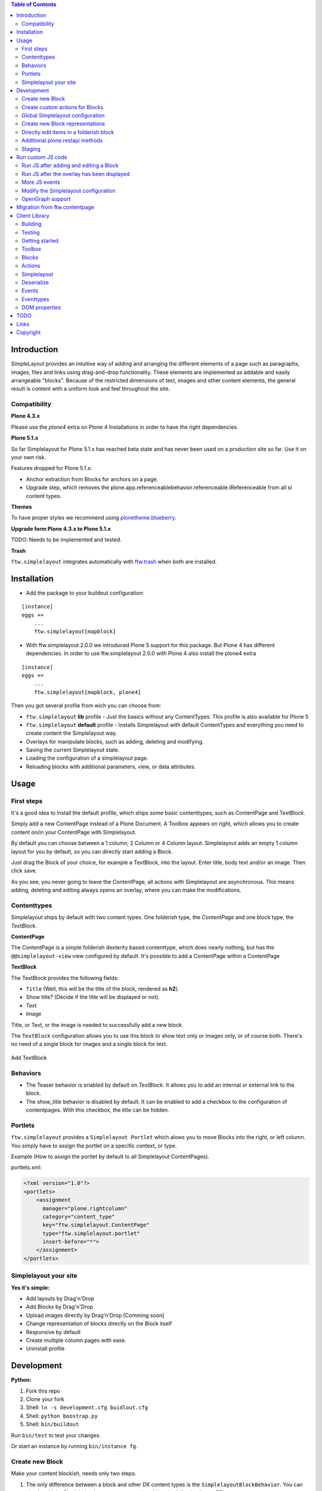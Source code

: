

.. contents:: Table of Contents




Introduction
============


SimpleLayout provides an intuitive way of adding and arranging the different
elements of a page such as paragraphs, images, files and links using
drag-and-drop functionality.
These elements are implemented as addable and easily arrangeable "blocks".
Because of the restricted dimensions of text, images and other content elements,
the general result is content with a uniform look and feel throughout the site.


Compatibility
-------------

**Plone 4.3.x**

.. image:: https://jenkins.4teamwork.ch/job/ftw.simplelayout-master-test-plone-4.3.x.cfg/badge/icon
   :target: https://jenkins.4teamwork.ch/job/ftw.simplelayout-master-test-plone-4.3.x.cfg


Please use the `plone4` extra on Plone 4 Installations in order to have the right dependencies.


**Plone 5.1.x**

So far Simplelayout for Plone 5.1.x has reached beta state and has never been used on a production site so far. Use it on your own risk.

Features dropped for Plone 5.1.x:

- Anchor extraction from Blocks for anchors on a page.
- Upgrade step, which removes the plone.app.referenceablebehavior.referenceable.IReferenceable from all sl content types.


**Themes**

To have proper styles we recommend using `plonetheme.blueberry <https://github.com/4teamwork/plonetheme.blueberry/>`_.


**Upgrade form Plone 4.3.x to Plone 5.1.x**

TODO: Needs to be implemented and tested.


**Trash**

``ftw.simplelayout`` integrates automatically with `ftw.trash`_ when both are installed.

Installation
============

- Add the package to your buildout configuration:

::

    [instance]
    eggs +=
        ...
        ftw.simplelayout[mapblock]


- With ftw.simplelayout 2.0.0 we introduced Plone 5 support for this package. But Plone 4 has different dependencies. In order to use ftw.simplelayout 2.0.0 with Plone 4 also install the plone4 extra

::

    [instance]
    eggs +=
        ...
        ftw.simplelayout[mapblock, plone4]


Then you got several profile from wich you can choose from:

- ``ftw.simplelayout`` **lib** profile - Just the basics without any ContentTypes. This profile is also available for Plone 5

- ``ftw.simplelayout`` **default** profile - Installs Simplelayout with default ContentTypes and everything you need to create content the Simplelayout way.

- Overlays for manipulate blocks, such as adding, deleting and modifying.
- Saving the current Simplelayout state.
- Loading the configuration of a simplelayout page.
- Reloading blocks with additional parameters, view, or data attributes.



Usage
=====

First steps
-----------

It's a good idea to install the default profile, which ships some basic contenttypes, such as ContentPage and TextBlock.

Simply add a new ContentPage instead of a Plone Document. A Toolbox appears on right, which allows you to create content on/in your ContentPage with Simplelayout.

By default you can choose between a 1 column, 2 Column or 4 Column layout.
Simplelayout adds an empty 1 column layout for you by default, so you can directly start adding a Block.

Just drag the Block of your choice, for example a TextBlock, into the layout. Enter title, body text and/or an image. Then click save.

As you see, you never going to leave the ContentPage, all actions with Simplelayout are asynchronous.
This means adding, deleting and editing always opens an overlay, where you can make the modifications.





Contenttypes
------------

Simplelayout ships by default with two content types.
One folderish type, the `ContentPage` and one block type, the `TextBlock`.


**ContentPage**

The ContentPage is a simple folderish dexterity based contenttype, which
does nearly nothing, but has the ``@@simplelayout-view`` view configured by default.
It's possible to add a ContentPage within a ContentPage

**TextBlock**

The TextBlock provides the following fields:

- ``Title`` (Well, this will be the title of the block, rendered as **h2**).
- Show title? (Decide if the title will be displayed or not).
- Text
- Image

Title, or Text, or the image is needed to successfully add a new block

The ``TextBlock`` configuration allows you to use this block to show text
only or images only, or of course both. There's no need of a single block for
images and a single block for text.

.. figure:: ./docs/_static/add_textblock.png
   :align: center
   :alt: Add TextBlock

   Add TextBlock


Behaviors
---------

- The Teaser behavior is enabled by default on `TextBlock`. It allows you to add an
  internal or external link to the block.

- The `show_title` behavior is disabled by default. It can be enabled to add a checkbox
  to the configuration of contentpages. With this checkbox, the title can be hidden.


Portlets
--------

``ftw.simplelayout`` provides a ``Simplelayout Portlet`` which alows you to move Blocks into the right, or left column.
You simply have to assign the portlet on a specific context, or type.

Example (How to assign the portlet by default to all Simplelayout ContentPages).

portlets.xml:

.. code-block:: xml

    <?xml version="1.0"?>
    <portlets>
        <assignment
          manager="plone.rightcolumn"
          category="content_type"
          key="ftw.simplelayout.ContentPage"
          type="ftw.simplelayout.portlet"
          insert-before="*">
        </assignment>
    </portlets>




Simplelayout your site
----------------------

**Yes it's simple:**

- Add layouts by Drag'n'Drop
- Add Blocks by Drag'n'Drop
- Upload images directly by Drag'n'Drop [Comming soon]
- Change representation of blocks directly on the Block itself
- Responsive by default
- Create multiple column pages with ease.
- Uninstall profile


Development
===========

**Python:**

1. Fork this repo
2. Clone your fork
3. Shell: ``ln -s development.cfg buidlout.cfg``
4. Shell: ``python boostrap.py``
5. Shell: ``bin/buildout``

Run ``bin/test`` to test your changes.

Or start an instance by running ``bin/instance fg``.


Create new Block
----------------

Make your content blockish, needs only two steps.


1. The only difference between a block and other DX content types is the ``SimplelayoutBlockBehavior``. You can simply add the Block behavior to your content by adding the following line to FTI:

.. code-block:: xml

    <property name="behaviors">
        <element value="ftw.simplelayout.interfaces.ISimplelayoutBlock" />
    </property>

2. In order you block knows how to represent himself on a simplelayout page you need to register a ``block_view`` for your Block.

Register view with zcml:

.. code-block:: xml

    <browser:page
        for="my.package.content.IMyBlock"
        name="block_view"
        permission="zope2.View"
        class=".myblock.MyBlockView"
        template="templates/myblockview.pt"
        />

Corresponding template:

.. code-block:: html

      <h2 tal:content="context/Title">Title of block</h2>

      <!-- Assume you got a text field on your content -->
      <div tal:replace="structure here/text/output | nothing" />


Well basically that's it :-) You just created a new block!!


Create custom actions for Blocks
--------------------------------


Global Simplelayout configuration
---------------------------------


Create new Block representations
--------------------------------

Directly edit items in a folderish block
----------------------------------------

For this purpose you can place a link in the rendered block.
Assume you want to edit a file in a listing block: you need a link, which is pointing to ``./sl-ajax-inner-edit-view``,
has the css class ``inneredit`` and a data attribute named ``uid`` containing the uid of the content.

.. code-block:: xml

    <a href="./sl-ajax-inner-edit-view"
       class="inneredit"
       tal:attributes="data-uid file_object/UID">EDIT</a>


After editing the content, the view automatically reloads the block.

Additional plone.restapi methods
--------------------------------

After creating blocks in a simplelayout content page they should be synchronized with the pages config. Otherwise
the order in the frontend might me wrong. It also removes objects which are in the pages config but not in the page itself.

To do this, you can simply send a RestAPI Post (more information about
`plone.restapi <https://github.com/plone/plone.restapi>`_ ) request to the path of your page, appended with
``@sl-synchronize-page-config-with-blocks``. A dict with ``added`` and ``removed`` block UIDs is returned.


Staging
-------

Simplelayout provides integration level tools for setting up a staging solution for content pages.
An ``IStaging`` adapter provides the functionality for making working copies and applying the
changed content of the working copy onto the baseline.
Simplelayout does not provide an integration; the integration must be implemented on project level.

Simple usage example:

.. code-block:: python

    from Acquisition import aq_inner
    from Acquisition import aq_parent
    from ftw.simplelayout.staging.interfaces import IStaging

    # Make a working copy of "baseline" in the folder "target"
    target = aq_parent(aq_inner(baseline))
    working_copy = IStaging(baseline).create_working_copy(target)

    # Apply the working copy content to the baseline:
    IStaging(working_copy).apply_working_copy()

    # Or discard the working copy:
    IStaging(working_copy).discard_working_copy()

Although the staging can be integrated in various ways (actions, events, etc.),
it is usually integrated in the workflow.
Since ``ftw.lawgiver >= 1.15.0``, it supports [intercepting transitions](https://github.com/4teamwork/ftw.lawgiver/blob/master/README.rst#intercept-and-customize-transitions),
which can be used for integrating a staging solution.

When the working copy is created, only simplelayout block children are copied from the baseline
to the working copy. This has the advantage that a root page of a large structure can be
revised and copied without a performance problem because of many subpages.

When the working copy is applied back, the content of its children are copied back to the
baseline. The simplalyout state and relations are updated accordingly.



Run custom JS code
==================

Some Blocks need to run some JS code after rendering or for the widget itself while adding/editing. For this use case you can simply listen to the jquerytools overlay events.

Run JS after adding and editing a Block
---------------------------------------

This example has been taken from the MapBlock.
It uses the ``onBeforeClose`` event of jquerytools Overlay to load the collectivegeo map.

.. code-block:: Javascript

    $(function(){
      $(document).on('onBeforeClose', '.overlay', function(){
        if ($.fn.collectivegeo) {
          $('.widget-cgmap').filter(':visible').collectivegeo();
        }
      });
    });


Run JS after the overlay has been displayed
-------------------------------------------

This example has been taken from the MapBlock.
It uses the ``onLoad`` event of jquerytools Overlay to load the collectivegeo map in edit mode.

.. code-block:: Javascript

    $(function(){
      $(document).on('onLoad', '.overlay', function(){
        if ($.fn.collectivegeo) {
          var maps = $('.widget-cgmap').filter(':visible');
          var map_widgets = $('.map-widget .widget-cgmap').filter(':visible');
          maps.collectivegeo();
          map_widgets.collectivegeo('add_edit_layer');
          map_widgets.collectivegeo('add_geocoder');
        }
      });
    });


More JS events
--------------

jQueryTools Overlay provides two more events:

- onBeforeLoad
- onClose

Check `jQueryTools Overlay Documentation <http://jquerytools.github.io/documentation/overlay>`_


Modify the Simplelayout configuration
-------------------------------------

The simplelayout JS lib can be modified by  the `data-sl-settings` on the simplelayout container. Currently supported settings:

- layouts
- canChangeLayouts

1. You're able to modify those settings globally through the Simplelayout control panel. For example:


.. code-block:: JSON

    {"layouts": [1]}

All Simplelayout sites are configured to have only 1 column Layouts

2. Using a ISimplelayoutContainerConfig Adapter, which adapts a `context` and `request`, which means you can have different settings for different Simplelayout enabled types.

Example:

.. code-block:: Python

    from ftw.simplelayout.contenttypes.contents.interfaces import IContentPage
    from ftw.simplelayout.interfaces import ISimplelayoutContainerConfig


    class ContenPageConfigAdapter(object):
        implements(ISimplelayoutContainerConfig)

        def __init__(self, context, request):
            pass

        def __call__(self, settings):
            settings['layouts'] = [1]

        def default_page_layout():
            return None

    provideAdapter(ContenPageConfigAdapter,
                   adapts=(IContentPage, Interface))

Note 1: The adapter gets called with the settings Dictionary, so you don't have to return it.

Note 2: With the ``default_page_layout`` method you can also define default layouts, which are pre renderd on a empty page.



3. Using the View itself, by overwrite the ``update_simplelayout_settings`` method.

.. code-block:: Python

    from ftw.simplelayout.browser.simplelayout import SimplelayoutView


    class CustomSimplelayoutView(SimplelayoutView):

        def update_simplelayout_settings(self, settings):
            settings['layouts'] = [1, 4]


4. By default the ``canChangeLayouts`` option is injected by the Simplelayout provider. It checks if the current logged in user has the ``ftw.simplelayout: Change Layouts`` permission.


OpenGraph support
-----------------
Simplelayouts provides a basic `OpenGraph <http://ogp.me/>`_ integration.
You can disable (Simplelayout Settings - Control Panel) Opengraph for the plone root as you wish, because it's enabled by default.
On Simplelayout sites itself the OpenGraph meta tags can be controlled by the `OpenGraph marker behavior`.


Migration from ftw.contentpage
==============================

This package is the successor of
`ftw.contentpage <https://github.com/4teamwork/ftw.contentpage>`_.
In order to migrate from `ftw.contentpage` types to `ftw.simplelayout` types,
take a look at the preconfigured inplace migrators in the `migration.py` of
`ftw.simplelayout`.

Client Library
==============

Building
--------

Rebuilding the library (resources/ftw.simplelayout.js):

.. code-block:: bash

    grunt dist

Watching for changes and rebuild the bundle automatically:

.. code-block:: bash

    grunt dev

or the default task

.. code-block:: bash

    grunt

Testing
-------

Running all test:

.. code-block:: bash

    npm test

or

.. code-block:: bash

    grunt test

Running a specific test:

.. code-block:: bash

    grunt test --grep="Name of your test"

Getting started
---------------

Toolbox
-------

Provide a toolbox instance for the simplelayout.

.. code-block:: javascript

    var toolbox = new Toolbox({
      layouts: [1, 2, 4],
      canChangeLayout: true, // Decides if toolbox get rendered
      blocks: [
        { title: "Textblock", contentType: "textblock", formUrl: "URL",
          actions: {
            edit: {
              class="edit",
              description: "Edit this block",
              someCustomAttribute: "someCustomValue"
            },
            move: {
              class: "move",
              description: "Move this block"
            }
          }
        },
        { title: "Listingblock", contentType: "listingblock", formUrl: "URL" }
      ],
      layoutActions: {
        actions: {
          move: {
            class: "iconmove move",
            title: "Move this layout arround."
          },
          delete: {
            class: "icondelete delete",
            title: "Delete this layout."
          }
        }
      },
      labels: {
        labelColumnPostfix: "Column(s)" // Used for label in toolbox
      }
    });

Blocks
------

+-------------+-------------+------------------------------------+
| key         | is required | description                        |
+-------------+-------------+------------------------------------+
| title       |             | Title in the toolbox               |
+-------------+-------------+------------------------------------+
| description |             | Used for titleattribute            |
+-------------+-------------+------------------------------------+
| contentType | yes         | Represents the type for each block |
+-------------+-------------+------------------------------------+
| actions     | yes         | Describes the actions              |
+-------------+-------------+------------------------------------+

Actions
-------

+-------------+-------------+------------------------------------+
| key         | is required | description                        |
+-------------+-------------+------------------------------------+
| key         | yes         | Name for the action                |
+-------------+-------------+------------------------------------+
| class       |             | Classattribute for the action      |
+-------------+-------------+------------------------------------+
| description |             | Used for title attribute           |
+-------------+-------------+------------------------------------+
| custom      |             | Will be provided as data attribute |
+-------------+-------------+------------------------------------+

Simplelayout
------------

Use toolbox instance for initializing a simplelayout.

.. code-block:: javascript

    var simplelayout = new Simplelayout({toolbox: toolbox});

Deserialize
-----------

Use existing markup for deserializing the simplelayout state.

Provided HTML Structure

.. code-block:: html

    <div class="sl-simplelayout" id="slot1">
      <div class="sl-layout">
        <div class="sl-column">
          <div class="sl-block" data-type="textblock">
            <div class="sl-block-content"></div>
          </div>
        </div>
        <div class="sl-column">
          <div class="sl-block" data-type="textblock">
            <div class="sl-block-content"></div>
          </div>
        </div>
        <div class="sl-column">
          <div class="sl-block" data-type="textblock">
            <div class="sl-block-content">
              <p>I am a textblock</p>
            </div>
          </div>
        </div>
        <div class="sl-column"></div>
      </div>
    </div>

Make sure that each datatype in the structure is covered in the toolbox.

Events
------

Attach events using the singleton instance of eventEmitter.

.. code-block:: javascript

    var simplelayout = new Simplelayout({toolbox: toolbox});
    simplelayout.on(eventType, callback);

Eventtypes
----------

blockInserted(block)

block-committed(block)

block-rollbacked(block)

beforeBlockMoved(block)

blockMoved(block)

blockDeleted(block)

layoutInserted(layout)

layout-committed(layout)

layout-rollbacked(layout)

layoutMoved(layout)

layoutDeleted(layout)

DOM properties
--------------

Each block and layout is represented in the DOM through an ID.

Each DOM element provides the following properties:

- object --> object representation in simplelayout
- parent --> parent object representation in simplelayout
- id --> generated UUID for this element
- represents --> representer from origin (empty if object only exists local)

These properties can get extracted as a jQueryElement:

.. code-block:: javascript

    var block = $(".sl-block").first();
    var blockObj = block.data().object;


TODO
====
- Update/Finish examples.
- Update/Add images (animated gifs).
- Improve Plone 5 support (probably with plone 5 contentttypes).
- Archetypes block integration (for legacy packages).

Links
=====

- Github: https://github.com/4teamwork/ftw.simplelayout
- Issues: https://github.com/4teamwork/ftw.simplelayout/issues
- Pypi: http://pypi.python.org/pypi/ftw.simplelayout
- Continuous integration: https://jenkins.4teamwork.ch/search?q=ftw.simplelayout

Copyright
=========

This package is copyright by `4teamwork <http://www.4teamwork.ch/>`_.

``ftw.simplelayout`` is licensed under GNU General Public License, version 2.

.. _ftw.trash: https://github.com/4teamwork/ftw.trash
